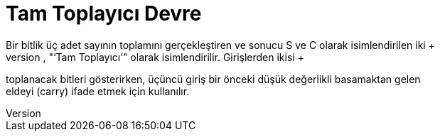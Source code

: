 = Tam Toplayıcı Devre +
Bir bitlik üç adet sayının toplamını gerçekleştiren ve sonucu S ve C olarak isimlendirilen iki +
çıkış hattında gösteren düzenek, "‘Tam Toplayıcı’" olarak isimlendirilir. Girişlerden ikisi +
toplanacak bitleri gösterirken, üçüncü giriş bir önceki düşük değerlikli basamaktan gelen +
eldeyi (carry) ifade etmek için kullanılır. +
